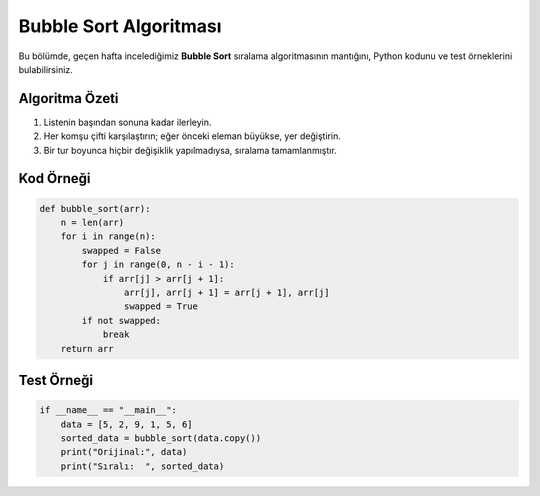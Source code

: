 Bubble Sort Algoritması
=======================

Bu bölümde, geçen hafta incelediğimiz **Bubble Sort** sıralama algoritmasının mantığını, Python kodunu ve test örneklerini bulabilirsiniz.

Algoritma Özeti
---------------

1. Listenin başından sonuna kadar ilerleyin.
2. Her komşu çifti karşılaştırın; eğer önceki eleman büyükse, yer değiştirin.
3. Bir tur boyunca hiçbir değişiklik yapılmadıysa, sıralama tamamlanmıştır.

Kod Örneği
----------

.. code-block:: python

   def bubble_sort(arr):
       n = len(arr)
       for i in range(n):
           swapped = False
           for j in range(0, n - i - 1):
               if arr[j] > arr[j + 1]:
                   arr[j], arr[j + 1] = arr[j + 1], arr[j]
                   swapped = True
           if not swapped:
               break
       return arr

Test Örneği
-----------

.. code-block:: python

   if __name__ == "__main__":
       data = [5, 2, 9, 1, 5, 6]
       sorted_data = bubble_sort(data.copy())
       print("Orijinal:", data)
       print("Sıralı:  ", sorted_data)

